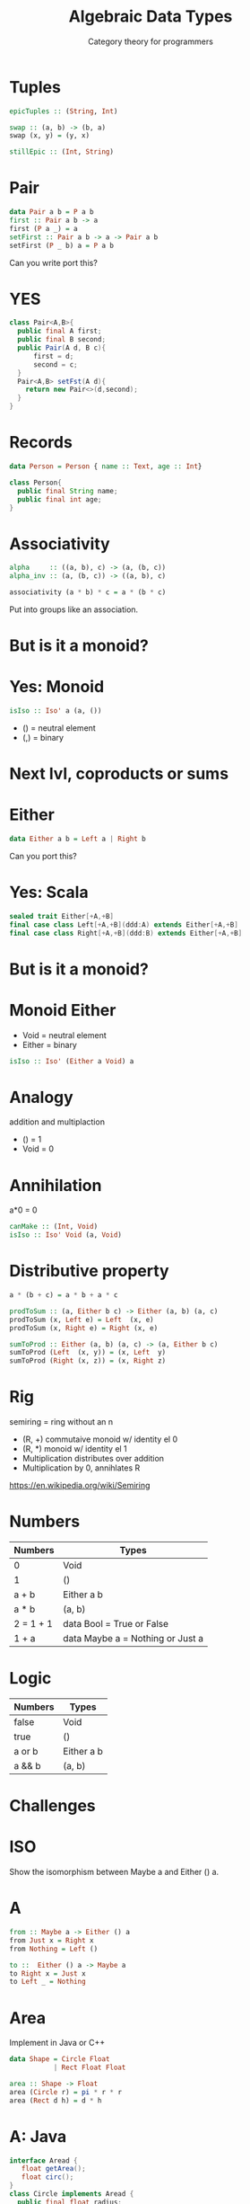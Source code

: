 #+TITLE: Algebraic Data Types 
#+SUBTITLE: Category theory for programmers
* Tuples
#+BEGIN_SRC haskell
epicTuples :: (String, Int)

swap :: (a, b) -> (b, a)
swap (x, y) = (y, x)

stillEpic :: (Int, String)
#+END_SRC

* Pair
#+BEGIN_SRC haskell
data Pair a b = P a b
first :: Pair a b -> a
first (P a _) = a
setFirst :: Pair a b -> a -> Pair a b
setFirst (P _ b) a = P a b
#+END_SRC
Can you write port this?

* YES
#+BEGIN_SRC java
class Pair<A,B>{
  public final A first;
  public final B second;
  public Pair(A d, B c){
      first = d;
      second = c;
  }
  Pair<A,B> setFst(A d){
    return new Pair<>(d,second);
  }
}
#+END_SRC

* Records
#+BEGIN_SRC haskell
data Person = Person { name :: Text, age :: Int}
#+END_SRC

#+BEGIN_SRC java
class Person{
  public final String name;
  public final int age;
}
#+END_SRC

* Associativity 
#+BEGIN_SRC haskell
alpha     :: ((a, b), c) -> (a, (b, c))
alpha_inv :: (a, (b, c)) -> ((a, b), c)

associativity (a * b) * c = a * (b * c)
#+END_SRC

Put into groups like an association.

* But is it a monoid?

* Yes: Monoid
#+BEGIN_SRC haskell
isIso :: Iso' a (a, ())
#+END_SRC

+ () = neutral element
+ (,) = binary

* Next lvl, coproducts or sums

* Either

#+BEGIN_SRC haskell
data Either a b = Left a | Right b
#+END_SRC
Can you port this?


* Yes: Scala
#+BEGIN_SRC scala
sealed trait Either[+A,+B]
final case class Left[+A,+B](ddd:A) extends Either[+A,+B]
final case class Right[+A,+B](ddd:B) extends Either[+A,+B]
#+END_SRC

* But is it a monoid?

* Monoid Either
  + Void = neutral element
  + Either = binary

#+BEGIN_SRC haskell
isIso :: Iso' (Either a Void) a
#+END_SRC 

* Analogy
  addition and multiplaction
  + () = 1
  + Void = 0

* Annihilation
a*0 = 0

#+BEGIN_SRC haskell
canMake :: (Int, Void)
isIso :: Iso' Void (a, Void)
#+END_SRC


* Distributive property
#+BEGIN_SRC haskell
a * (b + c) = a * b + a * c

prodToSum :: (a, Either b c) -> Either (a, b) (a, c)
prodToSum (x, Left e) = Left  (x, e)
prodToSum (x, Right e) = Right (x, e)

sumToProd :: Either (a, b) (a, c) -> (a, Either b c)
sumToProd (Left  (x, y)) = (x, Left  y)
sumToProd (Right (x, z)) = (x, Right z)
#+END_SRC


* Rig
  semiring = ring without an n

  + (R, +) commutaive monoid w/ identity el 0
  + (R, *) monoid w/ identity el 1
  + Multiplication distributes over addition
  + Multiplication by 0, annihlates R

https://en.wikipedia.org/wiki/Semiring

* Numbers

| Numbers   | Types                            |
|-----------+----------------------------------|
| 0         | Void                             |
| 1         | ()                               |
| a + b     | Either a b                       |
| a * b     | (a, b)                           |
| 2 = 1 + 1 | data Bool = True or False        |
| 1 + a     | data Maybe a = Nothing or Just a |

* Logic

| Numbers   | Types                            |
|-----------+----------------------------------|
| false    | Void                             |
| true     | ()                               |
| a or b   | Either a b                       |
| a && b | (a, b)                           |

* Challenges
  
* ISO
Show the isomorphism between Maybe a and Either () a.

* A
#+BEGIN_SRC haskell
from :: Maybe a -> Either () a
from Just x = Right x
from Nothing = Left ()

to ::  Either () a -> Maybe a
to Right x = Just x
to Left _ = Nothing
#+END_SRC

* Area 
  Implement in Java or C++

#+BEGIN_SRC haskell
data Shape = Circle Float
           | Rect Float Float

area :: Shape -> Float
area (Circle r) = pi * r * r
area (Rect d h) = d * h
#+END_SRC

* A: Java
#+BEGIN_SRC java
interface Aread {
   float getArea();
   float circ();
}
class Circle implements Aread {
  public final float radius;
  @Override
  public float getArea () {
    return radius*radius;
  }
  @Override
  public float circ () {
    return radius*Math.pi*2.0;
  }
}
class Rect implements Aread {
  public final float d;
  public final float h;
  @Override
  public float getArea () {
    return d*h;
  }
  @Override
  public float circ () {
    return 2.0 * (d + h);
  }
}
#+END_SRC 

What did you touch? Everything :)


* Add shape
Add a new shape, Square, to Shape and make all the necessary updates.
What code did you have to touch in Haskell vs. C++ or Java?

* 5 what is a + a = 2 * a

* A
+ Lookup + which is (Either a a)
+ Lookup 2, which is number 1, which corosponds to true in logic, which is ()
+ Lookup * which is (a,b).


#+BEGIN_SRC  haskell
from :: Either a a -> ((), a)
from Left x = ((), x)
from Right x = ((), x)

to ::  ((), a) -> Either a a
to (_, = ((), x)
to Right x = ((), x)

#+END_SRC
   

